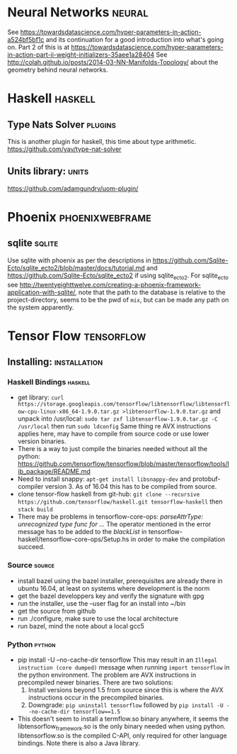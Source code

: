 * Neural Networks                                                    :neural:
See
https://towardsdatascience.com/hyper-parameters-in-action-a524bf5bf1c
and its continuation for a good introduction into what's going on.
Part 2 of this is at
https://towardsdatascience.com/hyper-parameters-in-action-part-ii-weight-initializers-35aee1a28404
See
http://colah.github.io/posts/2014-03-NN-Manifolds-Topology/
about the geometry behind neural networks.
* Haskell                                                           :haskell:
** Type Nats Solver                                                 :plugins:
This is another plugin for haskell, this time about
type arithmetic.
https://github.com/yav/type-nat-solver
** Units library:                                                     :units:
https://github.com/adamgundry/uom-plugin/
* Phoenix                                                   :phoenixwebframe:
** sqlite                                                            :sqlite:
Use sqlite with phoenix as per the descriptions in
https://github.com/Sqlite-Ecto/sqlite_ecto2/blob/master/docs/tutorial.md
and 
https://github.com/Sqlite-Ecto/sqlite_ecto2
if using sqlite_ecto2. For sqlite_ecto see
http://twentyeighttwelve.com/creating-a-phoenix-framework-application-with-sqlite/,
note that the path to the database is relative to the project-directory,
seems to be the pwd of ~mix~, but can be made any path on the system apparently.
* Tensor Flow                                                    :tensorflow:
** Installing:                                                 :installation:
*** Haskell Bindings                                                :haskell:
 - get library: 
   ~curl https://storage.googleapis.com/tensorflow/libtensorflow/libtensorflow-cpu-linux-x86_64-1.9.0.tar.gz >libtensorflow-1.9.0.tar.gz~
   and unpack into /usr/local:
   ~sudo tar zxf libtensorflow-1.9.0.tar.gz -C /usr/local~ then run 
   ~sudo ldconfig~
   Same thing re AVX instructions applies here, may have to compile from
   source code or use lower version binaries.
 - There is a way to just compile the binaries needed without all the python:
   https://github.com/tensorflow/tensorflow/blob/master/tensorflow/tools/lib_package/README.md
 - Need to install snappy: ~apt-get install libsnappy-dev~ and protobuf-compiler
   version 3. As of 16.04 this has to be compiled from source.
 - clone tensor-flow haskell from git-hub: 
   ~git clone --recursive https://github.com/tensorflow/haskell.git tensorflow-haskell~
   then ~stack build~
 - There may be problems in tensorflow-core-ops:
    /parseAttrType: unrecognized type func for .../
   The operator mentioned in the error message has to be added to the
   /blackList/ in tensorflow-haskell/tensorflow-core-ops/Setup.hs in order
   to make the compilation succeed.
*** Source                                                           :source:
- install bazel using the bazel installer, prerequisites are already
  there in ubuntu 16.04, at least on systems where development is the
  norm
- get the bazel developpers key and verify the signature with gpg
- run the installer, use the --user flag for an install into ~/bin
- get the source from github
- run ./configure, make sure to use the local architecture
- run bazel, mind the note about a local gcc5
*** Python                                                           :python:
 - pip install -U --no-cache-dir tensorflow
   This may result in an  ~Illegal instruction (core dumped)~ message when
   running ~import tensorflow~ in the python environment. The problem are  
   AVX instructions in precompiled newer binaries. There are two solutions:
   1) Install versions beyond 1.5 from source since this is where the AVX
      instructions occur in the precompiled binaries.
   2) Downgrade: ~pip uninstall tensorflow~ followed by 
      ~pip install -U --no-cache-dir tensorflow==1.5~
 - This doesn't seem to install a termflow.so binary anywhere, it seems the
   libtensorflow_framework.so is the only binary needed when using python.
   libtensorflow.so is the compiled C-API, only required for other language
   bindings. Note there is also a Java library.




